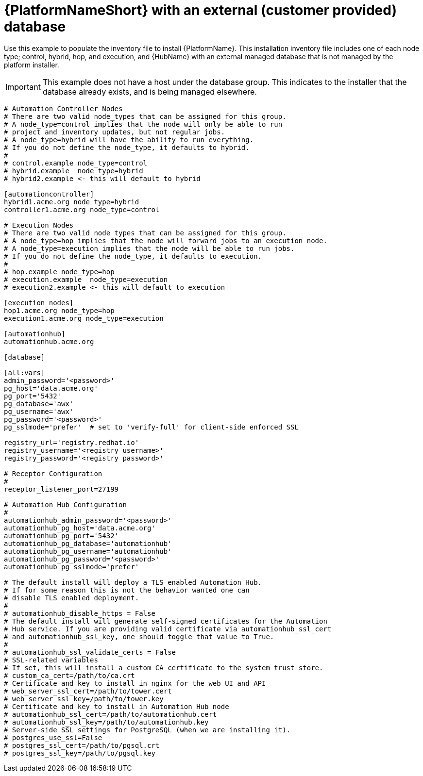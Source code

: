 [id="ref-example-platform-ext-database-customer-provided_{context}"]

= {PlatformNameShort} with an external (customer provided) database


[role="_abstract"]
Use this example to populate the inventory file to install {PlatformName}. This installation inventory file includes one of each node type; control, hybrid, hop, and execution, and {HubName} with an external managed database that is not managed by the platform installer.

[IMPORTANT]
====
This example does not have a host under the database group. This indicates to the installer that the database already exists, and is being managed elsewhere.
====

-----
# Automation Controller Nodes
# There are two valid node_types that can be assigned for this group.
# A node_type=control implies that the node will only be able to run
# project and inventory updates, but not regular jobs.
# A node_type=hybrid will have the ability to run everything.
# If you do not define the node_type, it defaults to hybrid.
#
# control.example node_type=control
# hybrid.example  node_type=hybrid
# hybrid2.example <- this will default to hybrid

[automationcontroller]
hybrid1.acme.org node_type=hybrid
controller1.acme.org node_type=control

# Execution Nodes
# There are two valid node_types that can be assigned for this group.
# A node_type=hop implies that the node will forward jobs to an execution node.
# A node_type=execution implies that the node will be able to run jobs.
# If you do not define the node_type, it defaults to execution.
#
# hop.example node_type=hop
# execution.example  node_type=execution
# execution2.example <- this will default to execution

[execution_nodes]
hop1.acme.org node_type=hop
execution1.acme.org node_type=execution

[automationhub]
automationhub.acme.org

[database]

[all:vars]
admin_password='<password>'
pg_host='data.acme.org'
pg_port='5432'
pg_database='awx'
pg_username='awx'
pg_password='<password>'
pg_sslmode='prefer'  # set to 'verify-full' for client-side enforced SSL

registry_url='registry.redhat.io'
registry_username='<registry username>'
registry_password='<registry password>'

# Receptor Configuration
#
receptor_listener_port=27199

# Automation Hub Configuration
#
automationhub_admin_password='<password>'
automationhub_pg_host='data.acme.org'
automationhub_pg_port='5432'
automationhub_pg_database='automationhub'
automationhub_pg_username='automationhub'
automationhub_pg_password='<password>'
automationhub_pg_sslmode='prefer'

# The default install will deploy a TLS enabled Automation Hub.
# If for some reason this is not the behavior wanted one can
# disable TLS enabled deployment.
#
# automationhub_disable_https = False
# The default install will generate self-signed certificates for the Automation
# Hub service. If you are providing valid certificate via automationhub_ssl_cert
# and automationhub_ssl_key, one should toggle that value to True.
#
# automationhub_ssl_validate_certs = False
# SSL-related variables
# If set, this will install a custom CA certificate to the system trust store.
# custom_ca_cert=/path/to/ca.crt
# Certificate and key to install in nginx for the web UI and API
# web_server_ssl_cert=/path/to/tower.cert
# web_server_ssl_key=/path/to/tower.key
# Certificate and key to install in Automation Hub node
# automationhub_ssl_cert=/path/to/automationhub.cert
# automationhub_ssl_key=/path/to/automationhub.key
# Server-side SSL settings for PostgreSQL (when we are installing it).
# postgres_use_ssl=False
# postgres_ssl_cert=/path/to/pgsql.crt
# postgres_ssl_key=/path/to/pgsql.key
-----
